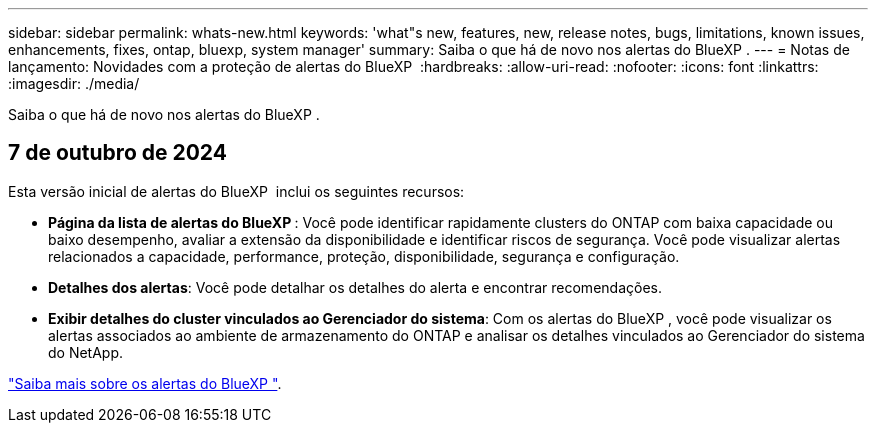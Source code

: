 ---
sidebar: sidebar 
permalink: whats-new.html 
keywords: 'what"s new, features, new, release notes, bugs, limitations, known issues, enhancements, fixes, ontap, bluexp, system manager' 
summary: Saiba o que há de novo nos alertas do BlueXP . 
---
= Notas de lançamento: Novidades com a proteção de alertas do BlueXP 
:hardbreaks:
:allow-uri-read: 
:nofooter: 
:icons: font
:linkattrs: 
:imagesdir: ./media/


[role="lead"]
Saiba o que há de novo nos alertas do BlueXP .



== 7 de outubro de 2024

Esta versão inicial de alertas do BlueXP  inclui os seguintes recursos:

* *Página da lista de alertas do BlueXP *: Você pode identificar rapidamente clusters do ONTAP com baixa capacidade ou baixo desempenho, avaliar a extensão da disponibilidade e identificar riscos de segurança. Você pode visualizar alertas relacionados a capacidade, performance, proteção, disponibilidade, segurança e configuração.
* *Detalhes dos alertas*: Você pode detalhar os detalhes do alerta e encontrar recomendações.
* *Exibir detalhes do cluster vinculados ao Gerenciador do sistema*: Com os alertas do BlueXP , você pode visualizar os alertas associados ao ambiente de armazenamento do ONTAP e analisar os detalhes vinculados ao Gerenciador do sistema do NetApp.


https://docs.netapp.com/us-en/bluexp-alerts/concept-alerts.html["Saiba mais sobre os alertas do BlueXP "].
